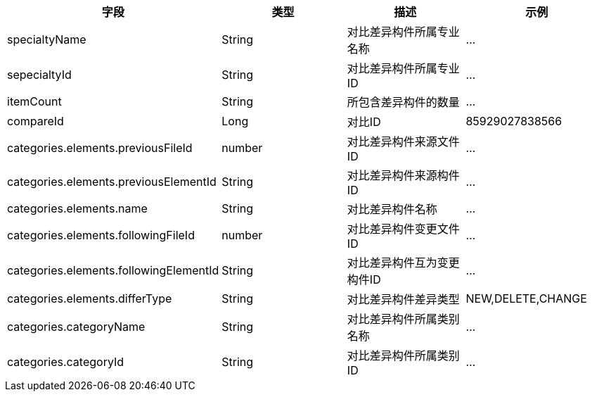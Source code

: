 [options="header"]
|===
|字段|类型|描述|示例
|specialtyName|String|对比差异构件所属专业名称|...
|sepecialtyId|String|对比差异构件所属专业ID|...
|itemCount|String|所包含差异构件的数量|...
|compareId|Long|对比ID|85929027838566
|categories.elements.previousFileId|number|对比差异构件来源文件ID|...
|categories.elements.previousElementId|String|对比差异构件来源构件ID|...
|categories.elements.name|String|对比差异构件名称|...
|categories.elements.followingFileId|number|对比差异构件变更文件ID|...
|categories.elements.followingElementId	|String	|对比差异构件互为变更构件ID|...
|categories.elements.differType|String|对比差异构件差异类型	|NEW,DELETE,CHANGE
|categories.categoryName|String|对比差异构件所属类别名称|...
|categories.categoryId|String|对比差异构件所属类别ID|...
|===